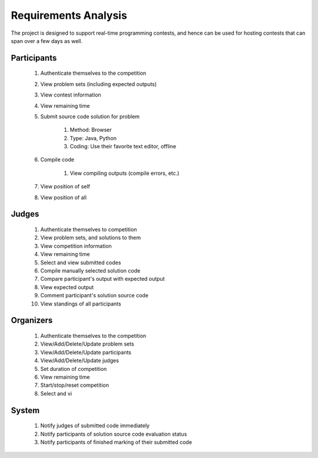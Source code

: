 =====================
Requirements Analysis
=====================

The project is designed to support real-time programming contests, and hence
can be used for hosting contests that can span over a few days as well.

------------
Participants
------------

    #. Authenticate themselves to the competition
    #. View problem sets (including expected outputs)
    #. View contest information
    #. View remaining time
    #. Submit source code solution for problem

        #. Method: Browser
        #. Type: Java, Python
        #. Coding: Use their favorite text editor, offline

    #. Compile code

        #. View compiling outputs (compile errors, etc.)

    #. View position of self
    #. View position of all

------
Judges
------

    #. Authenticate themselves to competition
    #. View problem sets, and solutions to them
    #. View competition information
    #. View remaining time
    #. Select and view submitted codes
    #. Compile manually selected solution code
    #. Compare participant's output with expected output
    #. View expected output
    #. Comment participant's solution source code
    #. View standings of all participants

----------
Organizers
----------

    #. Authenticate themselves to the competition
    #. View/Add/Delete/Update problem sets
    #. View/Add/Delete/Update participants
    #. View/Add/Delete/Update judges
    #. Set duration of competition
    #. View remaining time
    #. Start/stop/reset competition
    #. Select and vi

------
System
------

    #. Notify judges of submitted code immediately
    #. Notify participants of solution source code evaluation status
    #. Notify participants of finished marking of their submitted code
